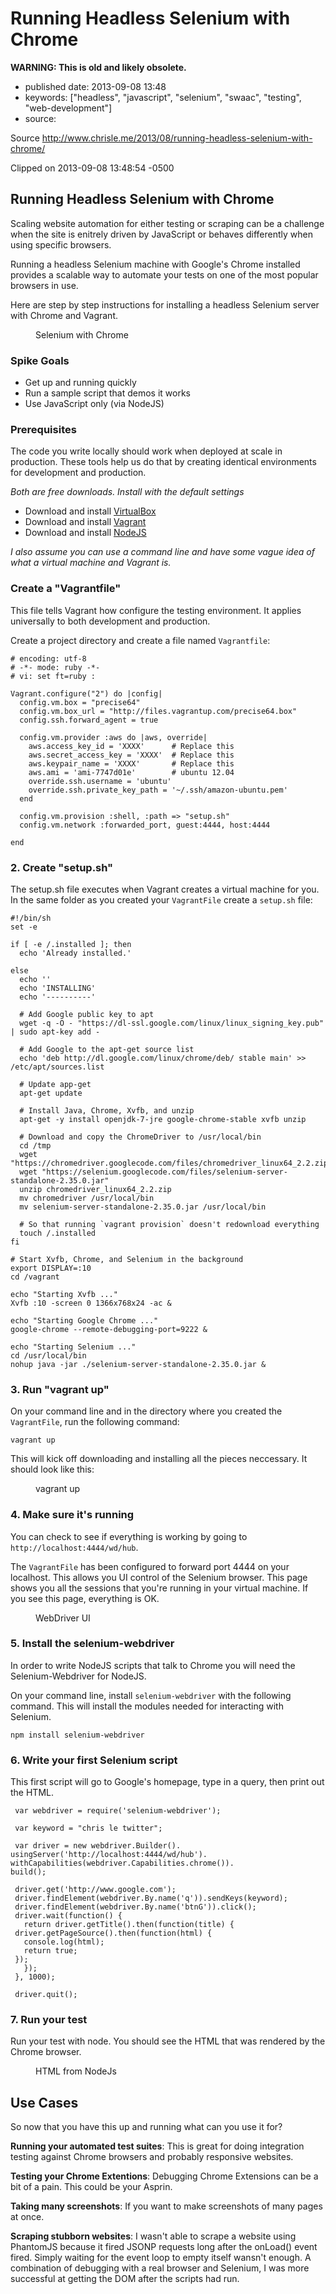 * Running Headless Selenium with Chrome

*WARNING: This is old and likely obsolete.*

  - published date: 2013-09-08 13:48
  - keywords: ["headless", "javascript", "selenium", "swaac", "testing", "web-development"]
  - source:

  Source http://www.chrisle.me/2013/08/running-headless-selenium-with-chrome/

  Clipped on 2013-09-08 13:48:54 -0500
** Running Headless Selenium with Chrome

   Scaling website automation for either testing or scraping can be a challenge when the site is enitrely driven by JavaScript or behaves differently when using specific browsers.

   Running a headless Selenium machine with Google's Chrome installed provides a scalable way to automate your tests on one of the most popular browsers in use.

   Here are step by step instructions for installing a headless Selenium server with Chrome and Vagrant.

   #+CAPTION: Selenium with Chrome
   [[http://www.chrisle.me/wp-content/uploads/2013/08/Screen-Shot-2013-08-18-at-1.02.09-PM.png]]


*** Spike Goals

   - Get up and running quickly
   - Run a sample script that demos it works
   - Use JavaScript only (via NodeJS)

*** Prerequisites

   The code you write locally should work when deployed at scale in production. These tools help us do that by creating identical environments for development and production.

   /Both are free downloads. Install with the default settings/

   - Download and install [[https://www.virtualbox.org/wiki/Downloads][VirtualBox]]
   - Download and install [[http://www.vagrantup.com/][Vagrant]]
   - Download and install [[http://nodejs.org/download/][NodeJS]]

   /I also assume you can use a command line and have some vague idea of what a virtual machine and Vagrant is./

*** Create a "Vagrantfile"

   This file tells Vagrant how configure the testing environment. It applies universally to both development and production.

   Create a project directory and create a file named =Vagrantfile=:

   #+BEGIN_SRC shell-script
       # encoding: utf-8
       # -*- mode: ruby -*-
       # vi: set ft=ruby :

       Vagrant.configure("2") do |config|
         config.vm.box = "precise64"
         config.vm.box_url = "http://files.vagrantup.com/precise64.box"
         config.ssh.forward_agent = true

         config.vm.provider :aws do |aws, override|
           aws.access_key_id = 'XXXX'      # Replace this
           aws.secret_access_key = 'XXXX'  # Replace this
           aws.keypair_name = 'XXXX'       # Replace this
           aws.ami = 'ami-7747d01e'        # ubuntu 12.04
           override.ssh.username = 'ubuntu'
           override.ssh.private_key_path = '~/.ssh/amazon-ubuntu.pem'
         end

         config.vm.provision :shell, :path => "setup.sh"
         config.vm.network :forwarded_port, guest:4444, host:4444

       end
   #+END_SRC

*** 2. Create "setup.sh"

   The setup.sh file executes when Vagrant creates a virtual machine for you. In the same folder as you created your =VagrantFile= create a =setup.sh= file:

   #+BEGIN_SRC shell-script
       #!/bin/sh
       set -e

       if [ -e /.installed ]; then
         echo 'Already installed.'

       else
         echo ''
         echo 'INSTALLING'
         echo '----------'

         # Add Google public key to apt
         wget -q -O - "https://dl-ssl.google.com/linux/linux_signing_key.pub" | sudo apt-key add -

         # Add Google to the apt-get source list
         echo 'deb http://dl.google.com/linux/chrome/deb/ stable main' >> /etc/apt/sources.list

         # Update app-get
         apt-get update

         # Install Java, Chrome, Xvfb, and unzip
         apt-get -y install openjdk-7-jre google-chrome-stable xvfb unzip

         # Download and copy the ChromeDriver to /usr/local/bin
         cd /tmp
         wget "https://chromedriver.googlecode.com/files/chromedriver_linux64_2.2.zip"
         wget "https://selenium.googlecode.com/files/selenium-server-standalone-2.35.0.jar"
         unzip chromedriver_linux64_2.2.zip
         mv chromedriver /usr/local/bin
         mv selenium-server-standalone-2.35.0.jar /usr/local/bin

         # So that running `vagrant provision` doesn't redownload everything
         touch /.installed
       fi

       # Start Xvfb, Chrome, and Selenium in the background
       export DISPLAY=:10
       cd /vagrant

       echo "Starting Xvfb ..."
       Xvfb :10 -screen 0 1366x768x24 -ac &

       echo "Starting Google Chrome ..."
       google-chrome --remote-debugging-port=9222 &

       echo "Starting Selenium ..."
       cd /usr/local/bin
       nohup java -jar ./selenium-server-standalone-2.35.0.jar &
   #+END_SRC

*** 3. Run "vagrant up"

   On your command line and in the directory where you created the =VagrantFile=, run the following command:

   #+BEGIN_SRC shell-script
       vagrant up
   #+END_SRC

   This will kick off downloading and installing all the pieces neccessary. It should look like this:

   #+CAPTION: vagrant up
   [[http://www.chrisle.me/wp-content/uploads/2013/08/Screen-Shot-2013-08-18-at-12.35.54-PM.png]]


*** 4. Make sure it's running

   You can check to see if everything is working by going to =http://localhost:4444/wd/hub=.

   The =VagrantFile= has been configured to forward port 4444 on your localhost. This allows you UI control of the Selenium browser. This page shows you all the sessions that you're running in your virtual machine. If you see this page, everything is OK.

   #+CAPTION: WebDriver UI
   [[http://www.chrisle.me/wp-content/uploads/2013/08/Screen-Shot-2013-08-18-at-12.32.08-PM.png]]


*** 5. Install the selenium-webdriver

   In order to write NodeJS scripts that talk to Chrome you will need the Selenium-Webdriver for NodeJS.

   On your command line, install =selenium-webdriver= with the following command. This will install the modules needed for interacting with Selenium.

   #+BEGIN_SRC shell-script
     npm install selenium-webdriver
   #+END_SRC

*** 6. Write your first Selenium script

   This first script will go to Google's homepage, type in a query, then print out the HTML.

   #+BEGIN_SRC shell-script
     var webdriver = require('selenium-webdriver');

     var keyword = "chris le twitter";

     var driver = new webdriver.Builder().
	usingServer('http://localhost:4444/wd/hub').
	withCapabilities(webdriver.Capabilities.chrome()).
	build();

     driver.get('http://www.google.com');
     driver.findElement(webdriver.By.name('q')).sendKeys(keyword);
     driver.findElement(webdriver.By.name('btnG')).click();
     driver.wait(function() {
       return driver.getTitle().then(function(title) {
	 driver.getPageSource().then(function(html) {
	   console.log(html);
	   return true;
	 });
       });
     }, 1000);

     driver.quit();
   #+END_SRC

*** 7. Run your test

   Run your test with node. You should see the HTML that was rendered by the Chrome browser.

   #+CAPTION: HTML from NodeJs
   [[http://www.chrisle.me/wp-content/uploads/2013/08/Screen-Shot-2013-08-18-at-1.07.55-PM.png]]


** Use Cases

   So now that you have this up and running what can you use it for?

   *Running your automated test suites*: This is great for doing integration testing against Chrome browsers and probably responsive websites.

   *Testing your Chrome Extentions*: Debugging Chrome Extensions can be a bit of a pain. This could be your Asprin.

   *Taking many screenshots*: If you want to make screenshots of many pages at once.

   *Scraping stubborn websites*: I wasn't able to scrape a website using PhantomJS because it fired JSONP requests long after the onLoad() event fired. Simply waiting for the event loop to empty itself wansn't enough. A combination of debugging with a real browser and Selenium, I was more successful at getting the DOM after the scripts had run.
